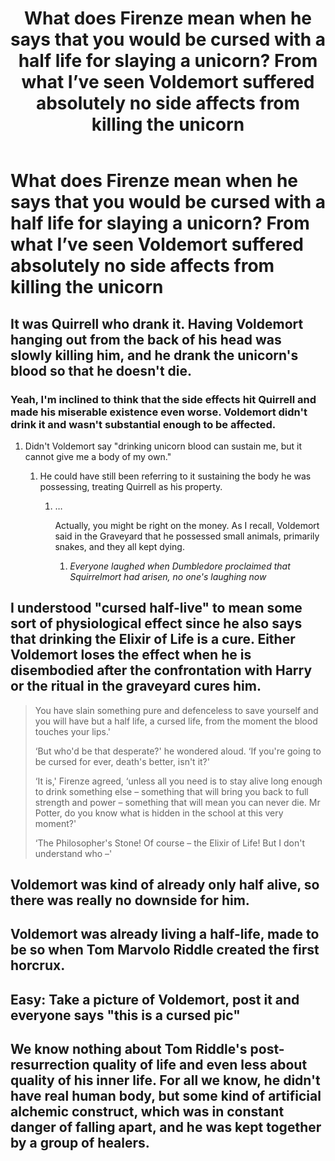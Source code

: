 #+TITLE: What does Firenze mean when he says that you would be cursed with a half life for slaying a unicorn? From what I’ve seen Voldemort suffered absolutely no side affects from killing the unicorn

* What does Firenze mean when he says that you would be cursed with a half life for slaying a unicorn? From what I’ve seen Voldemort suffered absolutely no side affects from killing the unicorn
:PROPERTIES:
:Author: RoyalAct4
:Score: 27
:DateUnix: 1609491680.0
:DateShort: 2021-Jan-01
:FlairText: Discussion
:END:

** It was Quirrell who drank it. Having Voldemort hanging out from the back of his head was slowly killing him, and he drank the unicorn's blood so that he doesn't die.
:PROPERTIES:
:Author: MerlinRebornCh2
:Score: 34
:DateUnix: 1609491949.0
:DateShort: 2021-Jan-01
:END:

*** Yeah, I'm inclined to think that the side effects hit Quirrell and made his miserable existence even worse. Voldemort didn't drink it and wasn't substantial enough to be affected.
:PROPERTIES:
:Author: thrawnca
:Score: 24
:DateUnix: 1609498212.0
:DateShort: 2021-Jan-01
:END:

**** Didn't Voldemort say "drinking unicorn blood can sustain me, but it cannot give me a body of my own."
:PROPERTIES:
:Author: CryptidGrimnoir
:Score: 6
:DateUnix: 1609498768.0
:DateShort: 2021-Jan-01
:END:

***** He could have still been referring to it sustaining the body he was possessing, treating Quirrell as his property.
:PROPERTIES:
:Author: thrawnca
:Score: 21
:DateUnix: 1609498832.0
:DateShort: 2021-Jan-01
:END:

****** ...

Actually, you might be right on the money. As I recall, Voldemort said in the Graveyard that he possessed small animals, primarily snakes, and they all kept dying.
:PROPERTIES:
:Author: CryptidGrimnoir
:Score: 20
:DateUnix: 1609498935.0
:DateShort: 2021-Jan-01
:END:

******* /Everyone laughed when Dumbledore proclaimed that Squirrelmort had arisen, no one's laughing now/
:PROPERTIES:
:Author: CenturionShishKebab
:Score: 4
:DateUnix: 1609601926.0
:DateShort: 2021-Jan-02
:END:


** I understood "cursed half-live" to mean some sort of physiological effect since he also says that drinking the Elixir of Life is a cure. Either Voldemort loses the effect when he is disembodied after the confrontation with Harry or the ritual in the graveyard cures him.

#+begin_quote
  You have slain something pure and defenceless to save yourself and you will have but a half life, a cursed life, from the moment the blood touches your lips.'

  ‘But who'd be that desperate?' he wondered aloud. ‘If you're going to be cursed for ever, death's better, isn't it?'

  ‘It is,' Firenze agreed, ‘unless all you need is to stay alive long enough to drink something else -- something that will bring you back to full strength and power -- something that will mean you can never die. Mr Potter, do you know what is hidden in the school at this very moment?'

  ‘The Philosopher's Stone! Of course -- the Elixir of Life! But I don't understand who --'
#+end_quote
:PROPERTIES:
:Author: davidwelch158
:Score: 9
:DateUnix: 1609498472.0
:DateShort: 2021-Jan-01
:END:


** Voldemort was kind of already only half alive, so there was really no downside for him.
:PROPERTIES:
:Author: TheLetterJ0
:Score: 4
:DateUnix: 1609493187.0
:DateShort: 2021-Jan-01
:END:


** Voldemort was already living a half-life, made to be so when Tom Marvolo Riddle created the first horcrux.
:PROPERTIES:
:Author: PuzzleheadedPool1
:Score: 3
:DateUnix: 1609520548.0
:DateShort: 2021-Jan-01
:END:


** Easy: Take a picture of Voldemort, post it and everyone says "this is a cursed pic"
:PROPERTIES:
:Author: Angry_bean_3261
:Score: 3
:DateUnix: 1609535774.0
:DateShort: 2021-Jan-02
:END:


** We know nothing about Tom Riddle's post-resurrection quality of life and even less about quality of his inner life. For all we know, he didn't have real human body, but some kind of artificial alchemic construct, which was in constant danger of falling apart, and he was kept together by a group of healers.
:PROPERTIES:
:Author: ceplma
:Score: 3
:DateUnix: 1609496413.0
:DateShort: 2021-Jan-01
:END:
